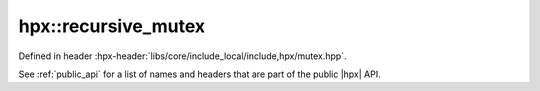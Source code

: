 
..
    Copyright (C) 2022 Dimitra Karatza

    Distributed under the Boost Software License, Version 1.0. (See accompanying
    file LICENSE_1_0.txt or copy at http://www.boost.org/LICENSE_1_0.txt)

.. _modules_hpx/synchronization/recursive_mutex.hpp_api:

-------------------------------------------------------------------------------
hpx::recursive_mutex
-------------------------------------------------------------------------------

Defined in header :hpx-header:`libs/core/include_local/include,hpx/mutex.hpp`.

See :ref:`public_api` for a list of names and headers that are part of the public
|hpx| API.

.. autodoxygenfile:: hpx/synchronization/recursive_mutex.hpp
   :project: synchronization
